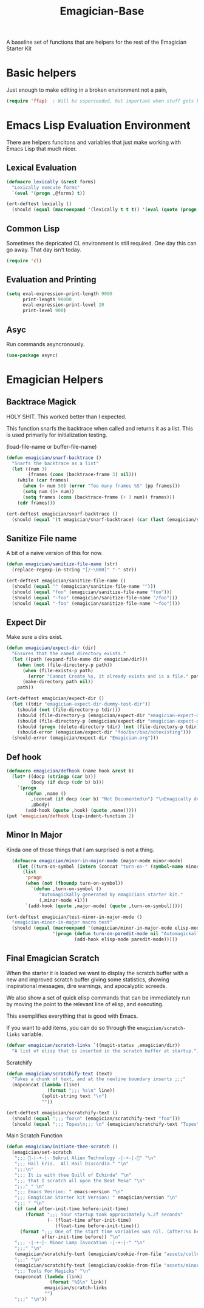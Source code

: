 #+title: Emagician-Base

A baseline set of functions that are helpers for the rest of the Emagician Starter Kit

* Basic helpers
  Just enough to make editing in a broken environment not a pain,

#+begin_src emacs-lisp 
  (require 'ffap)  ; Will be superceeded, but important when stuff gets broke.
#+end_src


* Emacs Lisp Evaluation Environment

There are helpers funcitons and variables that just make working with Emacs Lisp that much nicer.

** Lexical Evaluation
#+begin_src emacs-lisp 
  (defmacro lexically (&rest forms)
    "Lexically execute forms"
    `(eval '(progn ,@forms) t))
#+end_src

#+begin_src emacs-lisp 
(ert-deftest lexially () 
  (should (equal (macroexpand '(lexically t t t)) '(eval (quote (progn t t t)) t)))) 
#+end_src

** Common Lisp

Sometimes the depricated CL environment is still required.  One day
this can go away. That day isn't today.

#+begin_src emacs-lisp 
  (require 'cl)
#+end_src


** Evaluation and Printing

#+begin_src emacs-lisp
  (setq eval-expression-print-length 9000
        print-length 90000
        eval-expression-print-level 20
        print-level 900)
#+end_src

** Asyc

   Run commands asyncronously. 

#+begin_src emacs-lisp 
(use-package async)
#+end_src

* Emagician Helpers
** Backtrace Magick
HOLY SHIT. This worked better than I expected. 

This function snarfs the backtrace when called and returns it as a list.   This is used primarily for initialization testing.

(load-file-name or buffer-file-name)

#+begin_src emacs-lisp 
  (defun emagician/snarf-backtrace ()
    "Snarfs the backtrace as a list"
    (let ((num 3)
          (frames (cons (backtrace-frame 3) nil)))
      (while (car frames)
        (when (> num 50) (error "Too many frames %S" (pp frames)))
        (setq num (1+ num))
        (setq frames (cons (backtrace-frame (+ 3 num)) frames)))
      (cdr frames)))

  (ert-deftest emagician/snarf-backtrace ()
    (should (equal '(t emagician/snarf-backtrace) (car (last (emagician/snarf-backtrace))))))
#+end_src
  
** Sanitize File name

A bit of a naive version of this for now.

#+begin_src emacs-lisp 
(defun emagician/sanitize-file-name (str)
  (replace-regexp-in-string "[/~\000]" "-" str))

#+end_src

#+begin_src emacs-lisp 
  (ert-deftest emagician/sanitize-file-name ()
    (should (equal "" (emagician/sanitize-file-name "")))
    (should (equal "foo" (emagician/sanitize-file-name "foo")))
    (should (equal "-foo" (emagician/sanitize-file-name "/foo")))
    (should (equal "-foo" (emagician/sanitize-file-name "~foo"))))
#+end_src

** Expect Dir

  Make sure a dirs exist.

#+begin_src emacs-lisp
  (defun emagician/expect-dir (dir) 
    "Ensures that the named directory exists."
    (let ((path (expand-file-name dir emagician/dir)))
      (when (not (file-directory-p path))
        (when (file-exists-p path)
          (error "Cannot Create %s, it already exists and is a file." path))
        (make-directory path nil))
      path))
  
#+end_src

#+begin_src emacs-lisp
  (ert-deftest emagician/expect-dir ()
    (let ((tdir "emagician-expect-dir-dummy-test-dir"))   
      (should (not (file-directory-p tdir)))
      (should (file-directory-p (emagician/expect-dir "emagician-expect-dir-dummy-test-dir")))
      (should (file-directory-p (emagician/expect-dir "emagician-expect-dir-dummy-test-dir")))
      (should (progn (delete-directory tdir) (not (file-directory-p tdir))))
      (should-error (emagician/expect-dir "foo/bar/baz/notexisting")))
    (should-error (emagician/expect-dir "Emagician.org")))
#+end_src
  
** Def hook

#+begin_src emacs-lisp
  (defmacro emagician/defhook (name hook &rest b)
    (let* ((docp (stringp (car b)))
           (body (if docp (cdr b) b)))
      `(progn 
         (defun ,name () 
           ,(concat (if docp (car b) "Not Documented\n") "\nEmagically defined with emagician/defhook.")
           ,@body)
         (add-hook (quote ,hook) (quote ,name)))))
  (put 'emagician/defhook lisp-indent-function 2)
#+end_src

** Minor In Major

  Kinda one of those things that I am surprised is not a thing.

#+begin_src emacs-lisp
      (defmacro emagician/minor-in-major-mode (major-mode minor-mode)
        (let ((turn-on-symbol (intern (concat "turn-on-" (symbol-name minor-mode)))))
          (list
           'progn 
           (when (not (fboundp turn-on-symbol))
             `(defun ,turn-on-symbol ()
                "Automagickally generated by emagicians starter kit."
                (,minor-mode +1)))
           `(add-hook (quote ,major-mode) (quote ,turn-on-symbol)))))
    
    (ert-deftest emagician/test-minor-in-major-mode ()
      "emagician-minor-in-major macro test"
      (should (equal (macroexpand '(emagician/minor-in-major-mode elisp-mode paredit-mode))
                     '(progn (defun turn-on-paredit-mode nil "Automagickally generated by emagicians starter kit." (paredit-mode +1))
                             (add-hook elisp-mode paredit-mode)))))
    
#+end_src

** Final Emagician Scratch

When the starter it is loaded we want to display the scratch buffer
with a new and improved scratch buffer giving some statistics, showing
inspirational messages, dire warnings, and apocalyptic screeds.

We also show a set of quick elisp commands that can be immediately run
by moving the point to the relevant line of elisp, and executing. 

This exemplifies everything that is good with Emacs. 

If you want to add items, you can do so through the
~emagician/scratch-links~ variable.

#+begin_src emacs-lisp 
  (defvar emagician/scratch-links `((magit-status ,emagician/dir))
    "A list of elisp that is inserted in the scratch buffer at startup.")
#+end_src

**** Scratchify
#+begin_src emacs-lisp 
  (defun emagician/scratchify-text (text)
    "Takes a chunk of text, and at the newline boundary inserts ;;;"
    (mapconcat (lambda (line)
                 (format ";;; %s\n" line))
               (split-string text "\n")
               ""))
#+end_src

#+begin_src emacs-lisp 
  (ert-deftest emagician/scratchify-text ()
    (should (equal ";;; foo\n" (emagician/scratchify-text "foo")))
    (should (equal ";;; Topes\n;;; \n" (emagician/scratchify-text "Topes\n"))))
#+end_src
**** Main Scratch Function

#+begin_src emacs-lisp 
  (defun emagician/initiate-thee-scratch ()
    (emagician/set-scratch 
     ";;; 🐇-|-+-|- Sekrut Alien Technology -|-+-|-🐇" "\n"
     ";;; Hail Eris.  All Hail Discordia." "\n"
     ";;;\n"
     ";;; It is with thee Quill of Echinda" "\n"
     ";;; that I scratch all upon the Beat Mesa" "\n"
     ";;;" " \n" 
     ";;; Emacs Vesrion: " emacs-version "\n" 
     ";;; Emagician Starter kit Version: " emagician/version "\n"
     ";;; " "\n"
     (if (and after-init-time before-init-time)
         (format ";;; Your startup took approximately %.2f seconds" 
                 (- (float-time after-init-time)
                    (float-time before-init-time)))
       (format ";;; One of the start time variables was nil. (after:%s before:%s) "
               after-init-time before)) "\n" 
     ";;; -|-+-|- Minor Lamp Invocation -|-+-|-" "\n"
     ";;;" "\n"
     (emagician/scratchify-text (emagician/cookie-from-file "assets/collected-works-ov-chaos.lines"))
     ";;;" "\n"
     (emagician/scratchify-text (emagician/cookie-from-file "assets/minor-lamp-invocation.lines"))
     ";;; Tools For Magicks" "\n"
     (mapconcat (lambda (link)
                  (format "%S\n" link))
                emagician/scratch-links
                "")
     ";;;" "\n"))
#+end_src
